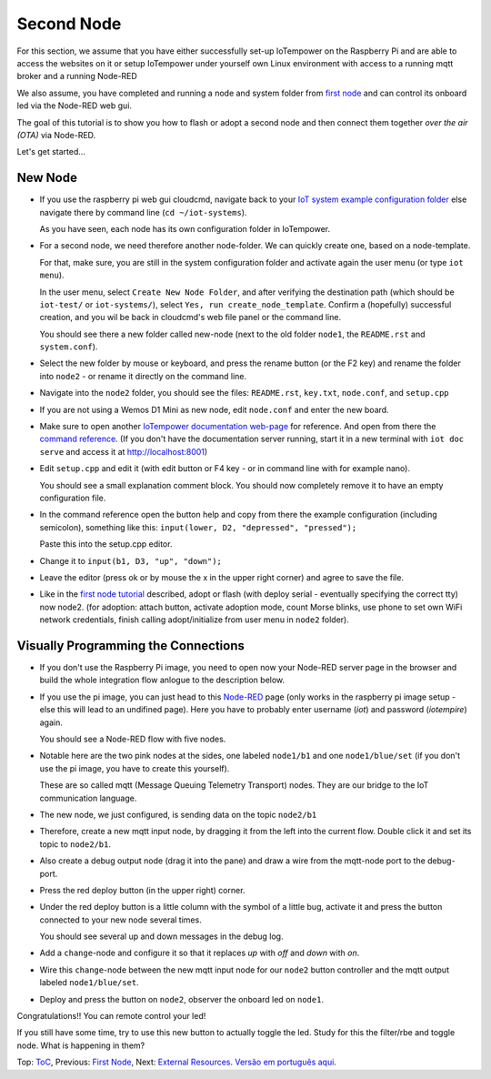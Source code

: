 ===========
Second Node
===========

For this section, we assume that you have either
successfully set-up IoTempower on the Raspberry Pi and are able
to access the websites on it or setup IoTempower under yourself
own Linux environment with access to a running mqtt broker and
a running Node-RED

We also assume, you have completed and running a node and
system folder from `first node <first-node.rst>`_ 
and can control its onboard led via the Node-RED web gui.

The goal of this tutorial is to show you how to flash or adopt
a second node and then connect them together 
*over the air (OTA)* via Node-RED.

Let's get started...

New Node
--------

-   If you use the raspberry pi web gui cloudcmd,
    navigate back to your `IoT system example configuration folder
    <https://iotgateway.local/cloudcmd/fs/home/iot/iot-test/>`_
    else navigate there by command line (``cd ~/iot-systems``).

    As you have seen, each node has its own configuration folder in IoTempower.

-   For a second node, we need therefore another node-folder. We can quickly
    create one, based on a node-template.

    For that, make sure, you are still in the system configuration
    folder and activate again the user menu (or type ``iot menu``).

    In the user menu, select ``Create New Node Folder``, and after verifying
    the destination path (which should be ``iot-test/`` or ``iot-systems/``),
    select ``Yes, run create_node_template``. Confirm a (hopefully) successful
    creation, and you wil be back in cloudcmd's web file panel or the command
    line.

    You should see there a new folder called new-node (next to the old folder
    ``node1``, the ``README.rst`` and ``system.conf``).

-   Select the new folder by mouse or keyboard, and press the rename button
    (or the F2 key) and rename the folder into ``node2`` - or rename it
    directly on the command line.

-   Navigate into the ``node2`` folder, you should see the files:
    ``README.rst``, ``key.txt``, ``node.conf``, and ``setup.cpp``

-   If you are not using a Wemos D1 Mini as new node, edit ``node.conf`` and
    enter the new board.

-   Make sure to open another `IoTempower documentation web-page </>`_ for
    reference. And open from there the
    `command reference </doc/node_help/commands.rst>`_.
    (If you don't have the documentation server running,
    start it in a new terminal with ``iot doc serve`` and
    access it at http://localhost:8001)
    

-   Edit ``setup.cpp``
    and edit it (with edit button or F4 key
    - or in command line with for example nano).

    You should see a small explanation comment block. You should now
    completely remove it to have an empty configuration file.

-   In the command reference open the button help and copy from there the
    example configuration (including semicolon),
    something like this: ``input(lower, D2, "depressed", "pressed");``

    Paste this into the setup.cpp editor.

-   Change it to ``input(b1, D3, "up", "down");``

-   Leave the editor (press ok or by mouse the x in the upper right corner)
    and agree to save the file.

-   Like in the `first node tutorial <first-node.rst>`_ described, 
    adopt or flash (with deploy serial - eventually specifying the correct tty) 
    now node2. (for adoption: attach button, activate adoption mode, count Morse blinks, 
    use phone to set own WiFi network credentials, finish calling
    adopt/initialize from user menu in ``node2`` folder).


Visually Programming the Connections
------------------------------------

-   If you don't use the Raspberry Pi image, you need to open now
    your Node-RED server page in the browser and build the whole
    integration flow anlogue to the description below.

-   If you use the pi image, you can just head to this `Node-RED </nodered/>`_ page
    (only works in the raspberry pi image setup - else this will lead to an undifined page).
    Here you
    have to probably enter username (*iot*) and password (*iotempire*) again.

    You should see a Node-RED flow with five nodes.

-   Notable here are the two pink nodes at the sides, one labeled ``node1/b1``
    and one ``node1/blue/set`` (if you don't use the pi image, you have to create this
    yourself).

    These are so called mqtt (Message Queuing Telemetry Transport) nodes.
    They are our bridge to the IoT communication language.

-   The new node, we just configured, is sending data on the topic
    ``node2/b1``

-   Therefore, create a new mqtt input node, by dragging it from the left into
    the current flow. Double click it and set its topic to ``node2/b1``.

-   Also create a debug output node (drag it into the pane) and draw a wire
    from the mqtt-node port to the debug-port.

-   Press the red deploy button (in the upper right) corner.

-   Under the red deploy button is a little column with the symbol of a
    little bug, activate it and press the button connected to your new node
    several times.

    You should see several up and down messages in the debug log.

-   Add a ``change``-node and configure it so that it replaces `up` with
    `off` and `down` with `on`.

-   Wire this ``change``-node between the new mqtt input node for
    our ``node2`` button controller and the mqtt output labeled
    ``node1/blue/set``.

-   Deploy and press the button on ``node2``, observer the onboard led on
    ``node1``.

Congratulations!! You can remote control your led!

If you still have some time, try to use this new button to actually toggle
the led. Study for this the filter/rbe and toggle node.
What is happening in them?


Top: `ToC <index-doc.rst>`_, Previous: `First Node <first-node.rst>`_,
Next: `External Resources <resources.rst>`_.
`Versão em português aqui <second-node-pt.rst>`_.